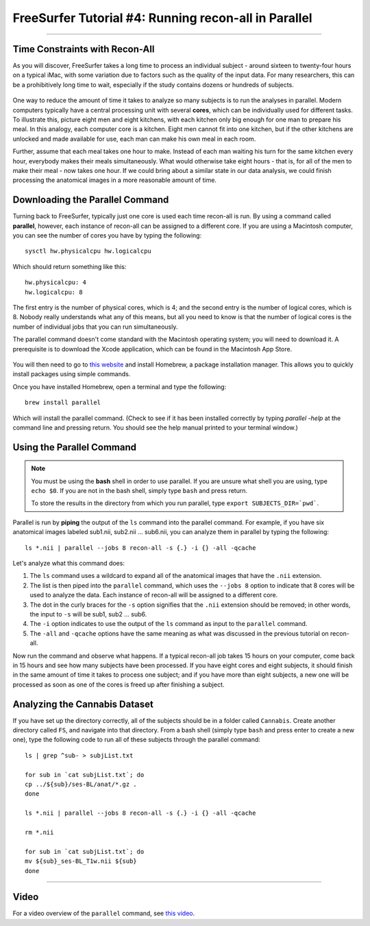 .. _FS_04_ReconAllParallel:

=====================
FreeSurfer Tutorial #4: Running recon-all in Parallel
=====================

-----------

Time Constraints with Recon-All
*************

As you will discover, FreeSurfer takes a long time to process an individual subject - around sixteen to twenty-four hours on a typical iMac, with some variation due to factors such as the quality of the input data. For many researchers, this can be a prohibitively long time to wait, especially if the study contains dozens or hundreds of subjects.

.. figure:: 04_Recon_all_Length.png

One way to reduce the amount of time it takes to analyze so many subjects is to run the analyses in parallel. Modern computers typically have a central processing unit with several **cores**, which can be individually used for different tasks. To illustrate this, picture eight men and eight kitchens, with each kitchen only big enough for one man to prepare his meal. In this analogy, each computer core is a kitchen. Eight men cannot fit into one kitchen, but if the other kitchens are unlocked and made available for use, each man can make his own meal in each room.

Further, assume that each meal takes one hour to make. Instead of each man waiting his turn for the same kitchen every hour, everybody makes their meals simultaneously. What would otherwise take eight hours - that is, for all of the men to make their meal - now takes one hour. If we could bring about a similar state in our data analysis, we could finish processing the anatomical images in a more reasonable amount of time.


Downloading the Parallel Command
***********

Turning back to FreeSurfer, typically just one core is used each time recon-all is run. By using a command called **parallel**, however, each instance of recon-all can be assigned to a different core. If you are using a Macintosh computer, you can see the number of cores you have by typing the following:

::

  sysctl hw.physicalcpu hw.logicalcpu
  
Which should return something like this:

::

  hw.physicalcpu: 4
  hw.logicalcpu: 8
  
The first entry is the number of physical cores, which is 4; and the second entry is the number of logical cores, which is 8. Nobody really understands what any of this means, but all you need to know is that the number of logical cores is the number of individual jobs that you can run simultaneously.

The parallel command doesn't come standard with the Macintosh operating system; you will need to download it. A prerequisite is to download the Xcode application, which can be found in the Macintosh App Store.

.. figure:: 04_AppStore.png

You will then need to go to `this website <https://brew.sh/>`__ and install Homebrew, a package installation manager. This allows you to quickly install packages using simple commands.

Once you have installed Homebrew, open a terminal and type the following:

::

  brew install parallel
  
  
Which will install the parallel command. (Check to see if it has been installed correctly by typing `parallel -help` at the command line and pressing return. You should see the help manual printed to your terminal window.)


Using the Parallel Command
**********

.. note::

  You must be using the **bash** shell in order to use parallel. If you are unsure what shell you are using, type ``echo $0``. If you are not in the bash shell, simply type ``bash`` and press return.
  
  To store the results in the directory from which you run parallel, type ``export SUBJECTS_DIR=`pwd```.
  
  
Parallel is run by **piping** the output of the ``ls`` command into the parallel command. For example, if you have six anatomical images labeled sub1.nii, sub2.nii ... sub6.nii, you can analyze them in parallel by typing the following:

::

  ls *.nii | parallel --jobs 8 recon-all -s {.} -i {} -all -qcache
  
Let's analyze what this command does:

1. The ``ls`` command uses a wildcard to expand all of the anatomical images that have the ``.nii`` extension. 

2. The list is then piped into the ``parallel`` command, which uses the ``--jobs 8`` option to indicate that 8 cores will be used to analyze the data. Each instance of recon-all will be assigned to a different core.

3. The dot in the curly braces for the ``-s`` option signifies that the ``.nii`` extension should be removed; in other words, the input to ``-s`` will be sub1, sub2 ... sub6.

4. The ``-i`` option indicates to use the output of the ``ls`` command as input to the ``parallel`` command.

5. The ``-all`` and ``-qcache`` options have the same meaning as what was discussed in the previous tutorial on recon-all.

Now run the command and observe what happens. If a typical recon-all job takes 15 hours on your computer, come back in 15 hours and see how many subjects have been processed. If you have eight cores and eight subjects, it should finish in the same amount of time it takes to process one subject; and if you have more than eight subjects, a new one will be processed as soon as one of the cores is freed up after finishing a subject.


Analyzing the Cannabis Dataset
**********

If you have set up the directory correctly, all of the subjects should be in a folder called ``Cannabis``. Create another directory called ``FS``, and navigate into that directory. From a bash shell (simply type ``bash`` and press enter to create a new one), type the following code to run all of these subjects through the parallel command:

::

  ls | grep ^sub- > subjList.txt

  for sub in `cat subjList.txt`; do
  cp ../${sub}/ses-BL/anat/*.gz .
  done
  
  ls *.nii | parallel --jobs 8 recon-all -s {.} -i {} -all -qcache
  
  rm *.nii
  
  for sub in `cat subjList.txt`; do
  mv ${sub}_ses-BL_T1w.nii ${sub}
  done
  
  

--------------

Video
*********

For a video overview of the ``parallel`` command, see `this video <https://www.youtube.com/watch?v=XHN2tm3tNaw&list=PLIQIswOrUH6_DWy5mJlSfj6AWY0y9iUce&index=5&t=0s>`__.

